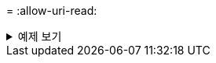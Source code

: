 = 
:allow-uri-read: 


.예제 보기
[%collapsible]
====
[listing]
----
[root@localhost linux]# ./xcp copy -match bin <IP address or hostname of NFS server>:/source_vol <IP
address of destination NFS server>:/dest_vol

xcp: WARNING: No index name has been specified, creating one with name: autoname_copy_2020-03-
04_00.00.07.125990
Xcp command : xcp copy -match bin <IP address or hostname of NFS server>:/source_vol <IP address
of destination NFS server>:/dest_vol
18 scanned, 18 matched, 17 copied, 0 error
Speed : 39.1 KiB in (52.6 KiB/s), 81.7 KiB out (110 KiB/s)
Total Time : 0s.
STATUS : PASSED
----
====
